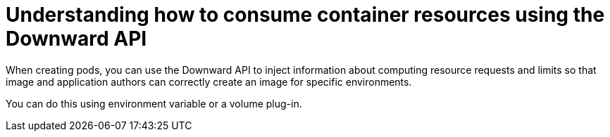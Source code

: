 // Module included in the following assemblies:
//
// * nodes/nodes-containers-downward-api.adoc

[id="nodes-containers-downward-api-container-resources-api_{context}"]
= Understanding how to consume container resources using the Downward API

[role="_abstract"]
When creating pods, you can use the Downward API to inject information about
computing resource requests and limits so that image and application authors can
correctly create an image for specific environments.

You can do this using environment variable or a volume plug-in.

